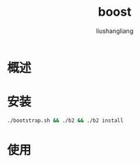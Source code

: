 # -*- coding:utf-8-*-
#+TITLE: boost
#+AUTHOR: liushangliang
#+EMAIL: phenix3443+github@gmail.com


* 概述

* 安装
  #+BEGIN_SRC sh
./bootstrap.sh && ./b2 && ./b2 install
  #+END_SRC
* 使用
